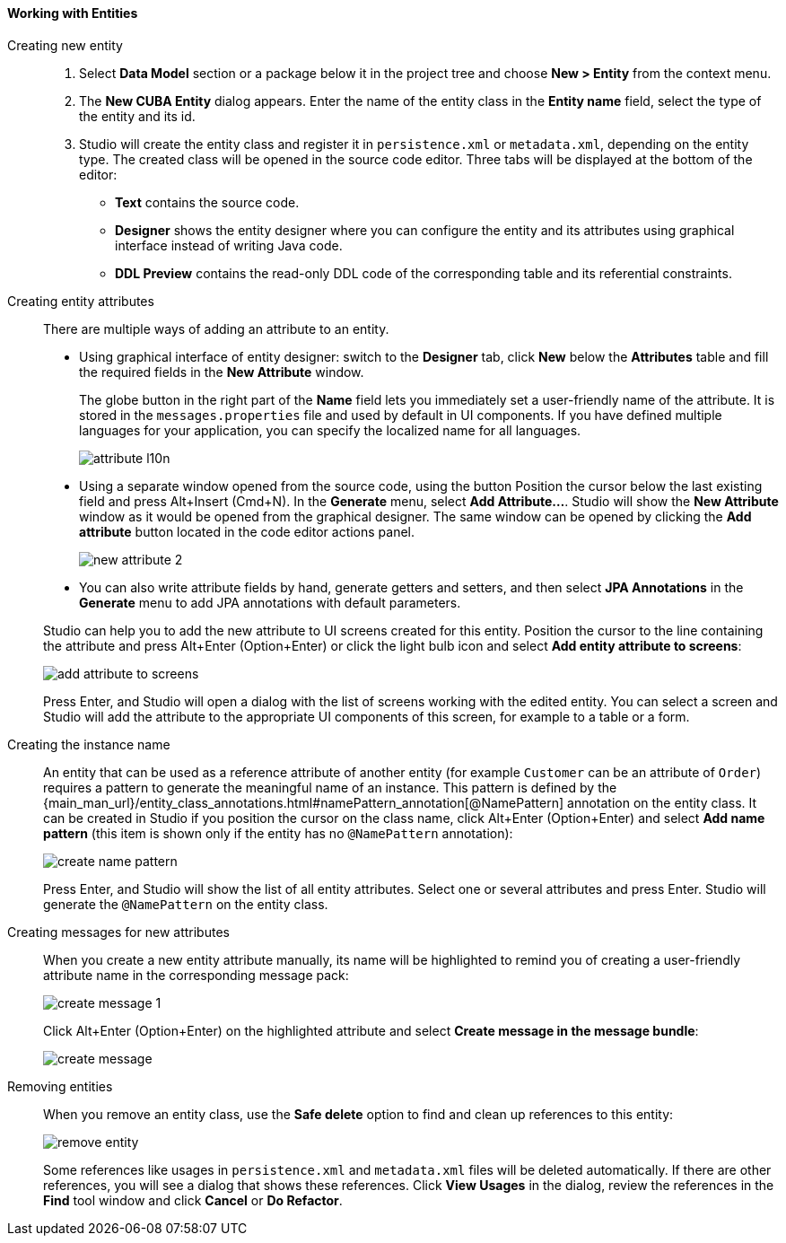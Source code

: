 :sourcesdir: ../../../../source

[[data_model_entities]]
==== Working with Entities

[[data_model_entity]]
Creating new entity::
+
--
. Select *Data Model* section or a package below it in the project tree and choose *New > Entity* from the context menu.

. The *New CUBA Entity* dialog appears. Enter the name of the entity class in the *Entity name* field, select the type of the entity and its id.

. Studio will create the entity class and register it in `persistence.xml` or `metadata.xml`, depending on the entity type. The created class will be opened in the source code editor. Three tabs will be displayed at the bottom of the editor:

** *Text* contains the source code.

** *Designer* shows the entity designer where you can configure the entity and its attributes using graphical interface instead of writing Java code.

** *DDL Preview* contains the read-only DDL code of the corresponding table and its referential constraints.
--

[[data_model_attribute]]
Creating entity attributes::
+
--
There are multiple ways of adding an attribute to an entity.

* Using graphical interface of entity designer: switch to the *Designer* tab, click *New* below the *Attributes* table and fill the required fields in the *New Attribute* window.
+
The globe button in the right part of the *Name* field lets you immediately set a user-friendly name of the attribute. It is stored in the `messages.properties` file and used by default in UI components. If you have defined multiple languages for your application, you can specify the localized name for all languages.
+
image::features/data_model/attribute_l10n.png[align="center"]

* Using a separate window opened from the source code, using the button
Position the cursor below the last existing field and press Alt+Insert (Cmd+N).
In the *Generate* menu, select *Add Attribute...*. Studio will show the *New Attribute* window as it would be opened from the graphical designer.
The same window can be opened by clicking the *Add attribute* button located in the code editor actions panel.
+
image::features/data_model/new_attribute_2.png[align="center"]

* You can also write attribute fields by hand, generate getters and setters, and then select *JPA Annotations* in the *Generate* menu to add JPA annotations with default parameters.

Studio can help you to add the new attribute to UI screens created for this entity. Position the cursor to the line containing the attribute and press Alt+Enter (Option+Enter) or click the light bulb icon and select *Add entity attribute to screens*:

image::features/data_model/add_attribute_to_screens.png[align="center"]

Press Enter, and Studio will open a dialog with the list of screens working with the edited entity. You can select a screen and Studio will add the attribute to the appropriate UI components of this screen, for example to a table or a form.
--

[[data_model_name_pattern]]
Creating the instance name::
+
--
An entity that can be used as a reference attribute of another entity (for example `Customer` can be an attribute of `Order`) requires a pattern to generate the meaningful name of an instance. This pattern is defined by the {main_man_url}/entity_class_annotations.html#namePattern_annotation[@NamePattern] annotation on the entity class. It can be created in Studio if you position the cursor on the class name, click Alt+Enter (Option+Enter) and select *Add name pattern* (this item is shown only if the entity has no `@NamePattern` annotation):

image::features/data_model/create_name_pattern.png[align="center"]

Press Enter, and Studio will show the list of all entity attributes. Select one or several attributes and press Enter. Studio will generate the `@NamePattern` on the entity class.
--

[[data_model_messages]]
Creating messages for new attributes::
+
--
When you create a new entity attribute manually, its name will be highlighted to remind you of creating a user-friendly attribute name in the corresponding message pack:

image::features/data_model/create_message_1.png[align="center"]

Click Alt+Enter (Option+Enter) on the highlighted attribute and select *Create message in the message bundle*:

image::features/data_model/create_message.png[align="center"]
--

[[remove_entity]]
Removing entities::
+
--
When you remove an entity class, use the *Safe delete* option to find and clean up references to this entity:

image::features/data_model/remove_entity.png[align="center"]

Some references like usages in `persistence.xml` and `metadata.xml` files will be deleted automatically. If there are other references, you will see a dialog that shows these references. Click *View Usages* in the dialog, review the references in the *Find* tool window and click *Cancel* or *Do Refactor*.
--
